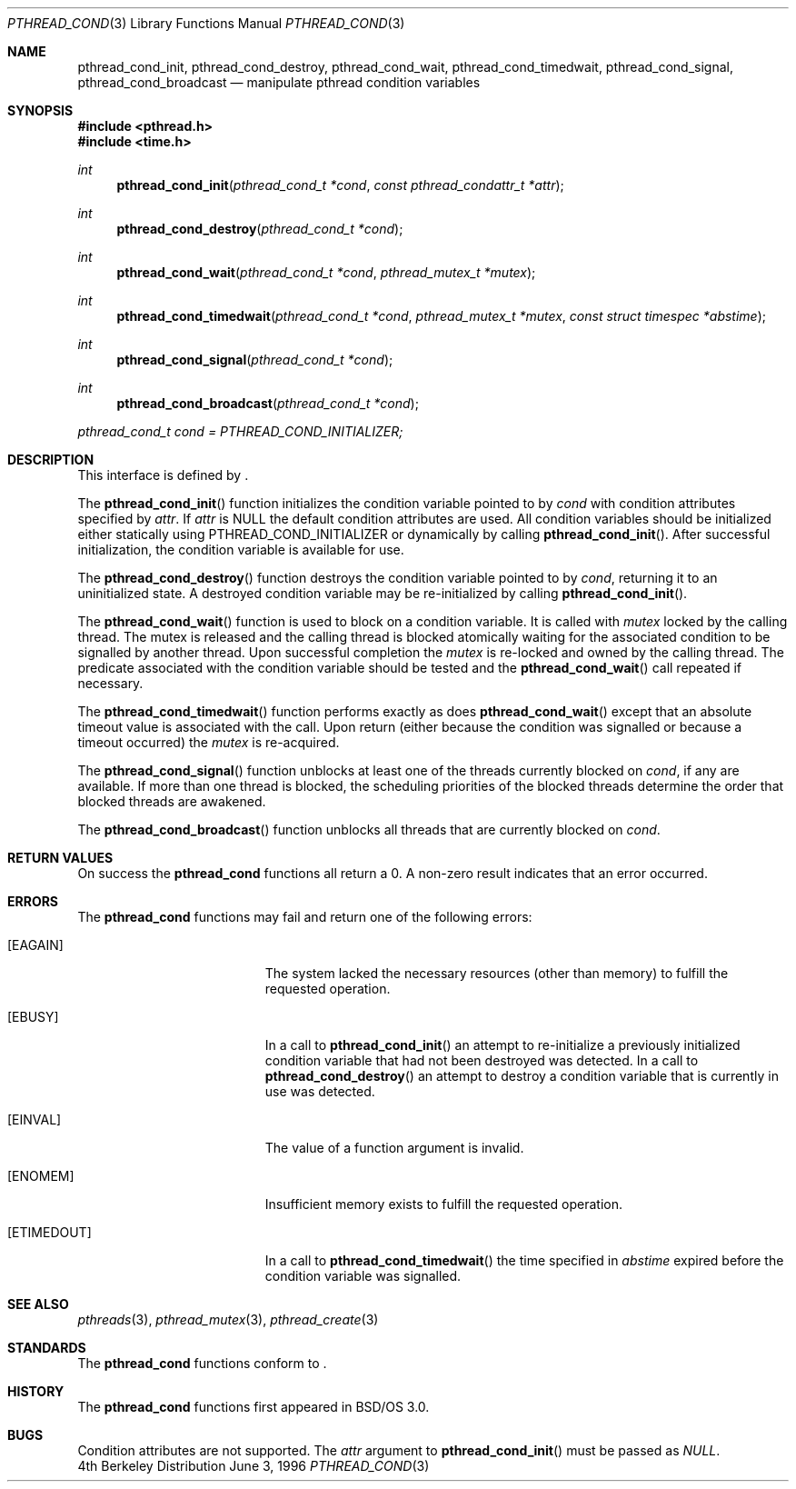 .\"
.\" Copyright (c) 1996 Berkeley Software Design, Inc. All rights reserved.
.\" The Berkeley Software Design Inc. software License Agreement specifies
.\" the terms and conditions for redistribution.
.\"
.\" BSDI pthread_cond.3,v 1.3 1996/12/12 03:03:42 donn Exp
.\" 
.Dd June 3, 1996
.Dt PTHREAD_COND 3
.Os BSD 4
.Sh NAME
.Nm pthread_cond_init ,
.Nm pthread_cond_destroy ,
.Nm pthread_cond_wait ,
.Nm pthread_cond_timedwait ,
.Nm pthread_cond_signal ,
.Nm pthread_cond_broadcast
.Nd manipulate pthread condition variables
.Sh SYNOPSIS
.Fd #include <pthread.h>
.Fd #include <time.h>
.Ft int
.Fn pthread_cond_init "pthread_cond_t *cond" "const pthread_condattr_t *attr"
.Ft int
.Fn pthread_cond_destroy "pthread_cond_t *cond" 
.Ft int
.Fn pthread_cond_wait "pthread_cond_t *cond" "pthread_mutex_t *mutex"
.Ft int
.Fn pthread_cond_timedwait "pthread_cond_t *cond" "pthread_mutex_t *mutex" "const struct timespec *abstime"
.Ft int
.Fn pthread_cond_signal "pthread_cond_t *cond" 
.Ft int
.Fn pthread_cond_broadcast "pthread_cond_t *cond" 
.Pp
.Va pthread_cond_t cond = PTHREAD_COND_INITIALIZER;
.Sh DESCRIPTION
.Pp
This interface is defined by
.St -p1003.1c .
.Pp
The 
.Fn pthread_cond_init
function initializes the condition variable pointed to by
.Fa cond
with condition attributes specified by
.Fa attr .
If
.Fa attr
is 
.Dv NULL
the default condition attributes are used.  
All condition variables should be initialized either statically using
.Dv PTHREAD_COND_INITIALIZER
or dynamically by calling
.Fn pthread_cond_init .
After successful initialization, the condition variable is available for use.
.Pp
The
.Fn pthread_cond_destroy
function destroys the condition variable pointed to by
.Fa cond ,
returning it to an uninitialized state.  A destroyed condition variable
may be re-initialized by calling
.Fn pthread_cond_init .
.Pp
The
.Fn pthread_cond_wait
function is used to block on a condition variable.  It is called with 
.Fa mutex 
locked by the calling thread.  The mutex is released and the calling
thread is blocked atomically waiting for the associated condition to
be signalled by another thread. Upon successful completion the
.Fa mutex
is re-locked and owned by the calling thread.
The predicate associated with the condition variable should be tested 
and the 
.Fn pthread_cond_wait
call repeated if necessary.
.Pp
The
.Fn pthread_cond_timedwait
function performs exactly as does
.Fn pthread_cond_wait
except that an absolute timeout value is associated with the call.
Upon return (either because the condition was signalled or because a
timeout occurred) the 
.Fa mutex 
is re-acquired.
.Pp
The 
.Fn pthread_cond_signal
function unblocks at least one of the threads currently blocked
on 
.Fa cond ,
if any are available.
If more than one thread is blocked, the scheduling priorities of the 
blocked threads determine the order that blocked threads are awakened.
.Pp
The
.Fn pthread_cond_broadcast
function unblocks all threads that are currently blocked on
.Fa cond .
.Sh RETURN VALUES
On success the
.Nm pthread_cond
functions all return a 0.  A non-zero result indicates
that an error occurred.
.Sh ERRORS
The
.Nm pthread_cond
functions may fail and return one of the following errors:
.Bl -tag -width Er
.It Bq Er EAGAIN
The system lacked the necessary resources (other than memory)
to fulfill the requested operation.
.It Bq Er EBUSY
In a call to
.Fn pthread_cond_init
an attempt to re-initialize a previously initialized condition
variable that had not been destroyed was detected.
In a call to
.Fn pthread_cond_destroy
an attempt to destroy a condition variable that is currently in 
use was detected.
.It Bq Er EINVAL
The value of a function argument is invalid.
.It Bq Er ENOMEM
Insufficient memory exists to fulfill the requested operation.
.It Bq Er ETIMEDOUT
In a call to
.Fn pthread_cond_timedwait
the time specified in 
.Fa abstime
expired before the condition variable was signalled.
.Sh SEE ALSO
.Xr pthreads 3 ,
.Xr pthread_mutex 3 ,
.Xr pthread_create 3
.Sh STANDARDS
The
.Nm pthread_cond
functions conform to
.St -p1003.1c .
.Sh HISTORY
The
.Nm pthread_cond
functions first appeared in BSD/OS 3.0.
.Sh BUGS
Condition attributes are not supported. The
.Fa attr
argument to 
.Fn pthread_cond_init
must be passed as
.Fa NULL .
